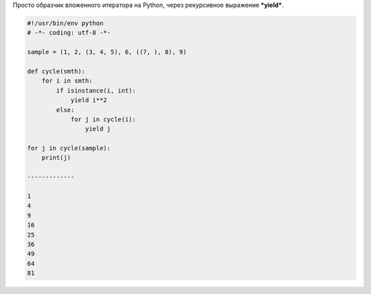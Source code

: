 .. title: Python: вложенный итератор
.. slug: py-nested-iter
.. date: 2010-07-08 19:07:01
.. tags: python

Просто образчик вложенного итератора на Python, через рекурсивное
выражение ***yield***.


.. TEASER_END

.. code-block:: python

    #!/usr/bin/env python
    # -*- coding: utf-8 -*-

    sample = (1, 2, (3, 4, 5), 6, ((7, ), 8), 9)

    def cycle(smth):
        for i in smth:
            if isinstance(i, int):
                yield i**2
            else:
                for j in cycle(i):
                    yield j

    for j in cycle(sample):
        print(j)

    -------------

    1
    4
    9
    16
    25
    36
    49
    64
    81

